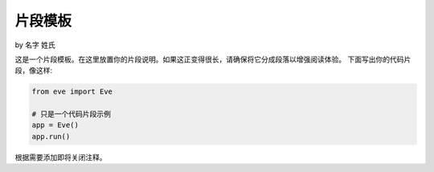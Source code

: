 片段模板
================
by 名字 姓氏

这是一个片段模板。在这里放置你的片段说明。如果这正变得很长，请确保将它分成段落以增强阅读体验。
下面写出你的代码片段，像这样:

.. code-block:: python

    from eve import Eve

    # 只是一个代码片段示例
    app = Eve()
    app.run()

根据需要添加即将关闭注释。
